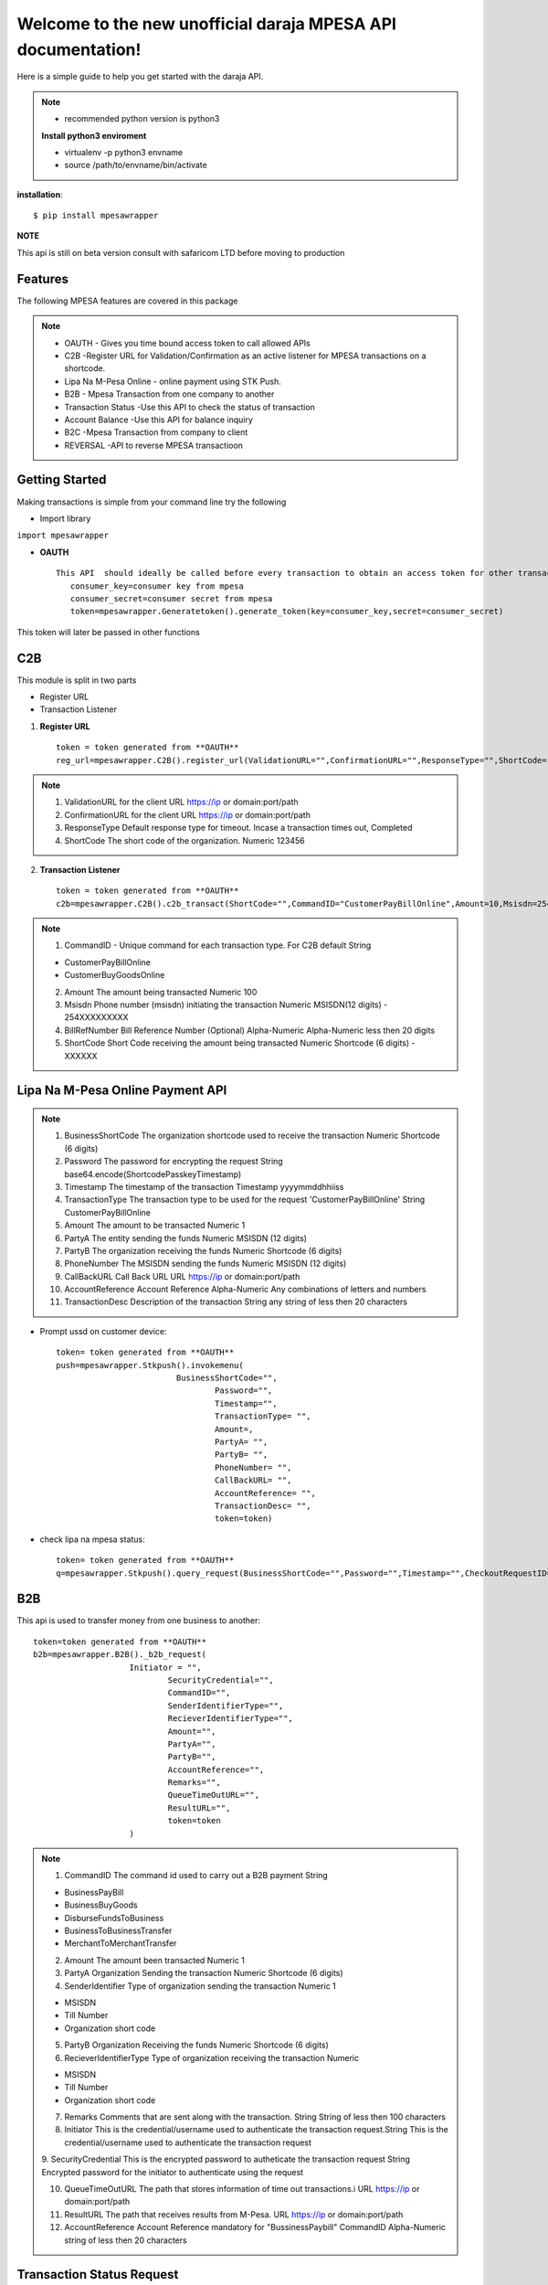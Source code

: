 .. mpesawrapper documentation master file, created by
   sphinx-quickstart on Sun Nov 26 15:37:52 2017.
   You can adapt this file completely to your liking, but it should at least
   contain the root `toctree` directive.

Welcome to the new unofficial  daraja MPESA API documentation!
======================================================


Here is a simple guide to help you get started with the   daraja API.


.. note::

 - recommended python version is python3

 **Install python3 enviroment**

 - virtualenv -p python3 envname

 - source /path/to/envname/bin/activate

**installation**::

    $ pip install mpesawrapper


**NOTE**

This api is still on beta version consult with safaricom LTD before moving to production

Features
----------------

The following MPESA features are covered in this package

.. note::
 * OAUTH - Gives you time bound access token to call allowed APIs
 * C2B -Register URL for Validation/Confirmation as an active listener for MPESA transactions on a shortcode.
 * Lipa Na M-Pesa Online -  online payment using STK Push.
 * B2B -  Mpesa Transaction from one company to another
 * Transaction Status -Use this API to check the status of transaction
 * Account Balance -Use this API for balance inquiry
 * B2C -Mpesa Transaction from company to client
 * REVERSAL  -API to reverse MPESA transactioon



Getting Started
----------------

Making transactions is simple from your command line try the following

* Import library

``import mpesawrapper``

* **OAUTH** ::

    This API  should ideally be called before every transaction to obtain an access token for other transactions
       consumer_key=consumer key from mpesa
       consumer_secret=consumer secret from mpesa
       token=mpesawrapper.Generatetoken().generate_token(key=consumer_key,secret=consumer_secret)

This token will later be passed in other functions

**C2B**
--------

This module is split in two parts

* Register URL
* Transaction Listener

1. **Register URL** ::

    token = token generated from **OAUTH**
    reg_url=mpesawrapper.C2B().register_url(ValidationURL="",ConfirmationURL="",ResponseType="",ShortCode="",token=str(token))



.. note::

  1. ValidationURL for the client URL https://ip or domain:port/path
  2. ConfirmationURL  for the client URL https://ip or domain:port/path
  3. ResponseType Default response type for timeout. Incase a transaction times out, Completed
  4. ShortCode The short code of the organization. 	Numeric	 123456


2. **Transaction Listener** ::

    token = token generated from **OAUTH**
    c2b=mpesawrapper.C2B().c2b_transact(ShortCode="",CommandID="CustomerPayBillOnline",Amount=10,Msisdn=254708374149,BillRefNumber="019903023",token=token)


.. note::

 1. CommandID - Unique command for each transaction type. For C2B default String

 - CustomerPayBillOnline
 - CustomerBuyGoodsOnline

 2. Amount The amount being transacted	Numeric	  100

 3. Msisdn Phone number (msisdn) initiating the transaction	Numeric	 MSISDN(12 digits) - 254XXXXXXXXX

 4. BillRefNumber Bill Reference Number (Optional)	Alpha-Numeric	 Alpha-Numeric less then 20 digits

 5. ShortCode Short Code receiving the amount being transacted	Numeric	 Shortcode (6 digits) - XXXXXX



**Lipa Na M-Pesa Online Payment API**
-------------------------------------

.. note::

 1. BusinessShortCode The organization shortcode used to receive the transaction Numeric	Shortcode (6 digits)

 2. Password The password for encrypting the request	String	base64.encode(ShortcodePasskeyTimestamp)

 3. Timestamp The timestamp of the transaction	Timestamp	yyyymmddhhiiss

 4. TransactionType The transaction type to be used for the request 'CustomerPayBillOnline'	String	CustomerPayBillOnline

 5. Amount  The amount to be transacted	Numeric	1

 6. PartyA The entity sending the funds	Numeric	MSISDN (12 digits)

 7. PartyB The organization receiving the funds Numeric	Shortcode (6 digits)

 8. PhoneNumber The MSISDN sending the funds	Numeric	MSISDN (12 digits)

 9. CallBackURL Call Back URL	URL	https://ip or domain:port/path

 10. AccountReference Account Reference	Alpha-Numeric	Any combinations of letters and numbers

 11. TransactionDesc Description of the transaction	String	any string of less then 20 characters

- Prompt ussd on customer device::

    token= token generated from **OAUTH**
    push=mpesawrapper.Stkpush().invokemenu(
                             BusinessShortCode="",
		                     Password="",
		                     Timestamp="",
		                     TransactionType= "",
		                     Amount=,
		                     PartyA= "",
		                     PartyB= "",
		                     PhoneNumber= "",
		                     CallBackURL= "",
		                     AccountReference= "",
		                     TransactionDesc= "",
		                     token=token)


- check lipa na mpesa status::

   token= token generated from **OAUTH**
   q=mpesawrapper.Stkpush().query_request(BusinessShortCode="",Password="",Timestamp="",CheckoutRequestID="",token=token)

**B2B**
--------

This api is used to transfer money from one business to another::

    token=token generated from **OAUTH**
    b2b=mpesawrapper.B2B()._b2b_request(
			Initiator = "",
				SecurityCredential="",
				CommandID="",
				SenderIdentifierType="",
				RecieverIdentifierType="",
				Amount="",
				PartyA="",
				PartyB="",
				AccountReference="",
				Remarks="",
				QueueTimeOutURL="",
				ResultURL="",
				token=token
			)

.. note::
 1. CommandID The command id used to carry out a B2B payment String

 - BusinessPayBill

 - BusinessBuyGoods

 - DisburseFundsToBusiness

 - BusinessToBusinessTransfer

 - MerchantToMerchantTransfer

 2. Amount The amount been transacted	Numeric	 1


 3. PartyA Organization Sending the transaction	Numeric	 Shortcode (6 digits)


 4. SenderIdentifier Type of organization sending the transaction	Numeric	1

 -  MSISDN

 - Till Number

 - Organization short code

 5. PartyB Organization Receiving the funds	Numeric	 Shortcode (6 digits)


 6. RecieverIdentifierType Type of organization receiving the transaction	Numeric

 - MSISDN

 - Till Number

 - Organization short code

 7. Remarks Comments that are sent along with the transaction.  String	 String of less then 100 characters

 8. Initiator This is the credential/username used to authenticate the transaction request.String	This is the credential/username used to authenticate the transaction request

 9. SecurityCredential This is the encrypted password to autheticate the transaction request	String	Encrypted password for
 the initiator to authenticate using the request

 10. QueueTimeOutURL The path that stores information of time out transactions.i	URL	 https://ip or domain:port/path

 11. ResultURL The path that receives results from M-Pesa.	URL	 https://ip or domain:port/path

 12. AccountReference Account Reference mandatory for "BussinessPaybill" CommandID	Alpha-Numeric	 string of less then 20 characters



**Transaction Status Request**
------------------------------

Check MPESA transaction status::

  token=token  generated from **OAUTH**
  a=mpesawrapper.TransactionStatus().get_transaction_status(
			Initiator = "",
				SecurityCredential = "",
				CommandID="",
				TransactionID="",
				PartyA="",
				IdentifierType= "",
				ResultURL="",
				QueueTimeOutURL="",
				Remarks="",
				Occasion="",
				OriginalConversationID="",
				token=token)

.. note::
 1. CommandID Takes only 'TransactionStatusQuery' command id String

 - TransactionStatusQuery

 2. PartyA Organization/MSISDN sending the transaction	Numeric

 - Shortcode (6 digits)
 - MSISDN (12 Digits)

 3. IdentifierType Type of organization receiving the transactionNumeric	1

 - MSISDN

 - Till Number

 - Organization short code

 4. Remarks Comments that are sent along with the transaction	String	sequence of characters up to 100

 5. Initiator The name of Initiator to initiating  the request	Alpha-Numeric	This is the credential/username used to
 authenticate the transaction request

 6. SecurityCredential Encrypted Credential of user getting transaction amount	String	Encrypted password for the initiator to
 authenticate the transaction request

 7. QueueTimeOutURL The path that stores information of time out transaction	URL	https://ip or domain:port/path

 8. ResultURL The path that stores information of transaction 	URL	https://ip or domain:port/path

 9. TransactionID Unique identifier to identify a transaction on M-Pesa (Use either Transaction ID or Original Conversation ID
 in the request)	Alpha-Numeric	LKXXXX1234

 10. OriginalConversationID Unique identifier to identify a request on M-Pesa that has already occurerd (Use either Transaction
 ID or Original Conversation ID in the request)	String	sXXXX-XXXX-XX

 11. Occasion Optional Parameter String Sequence of characters up to 100


**Account Balance**
---------------------

Account balance enquiry::

   token=token generated from **OAUTH**
   q=mpesawrapper.Balance().get_balance(
			Initiator="",
				SecurityCredential="",
				CommandID= "",
				PartyA="",
				IdentifierType="",
				Remarks="",
				QueueTimeOutURL="",
				ResultURL="",
				token=token
			)


.. note::

 1. CommandID  Takes only 'AccountBalance' CommandID String AccountBalance


 2.PartyA Type of organization receiving the transaction	Numeric	 XXXXXX


 3.IdentifierType Type of organization receiving the transaction Numeric

 - MSISDN
 - Till Number
 - Organization short code

 4.Remarks Comments that are sent along with the transaction.	String	sequence of characters up to 100

 5. Initiator The name of Initiator to initiating  the request	Alpha-Numeric	This is the credential/username used to
 authenticate the transaction request

 6. SecurityCredential Encrypted Credential of user getting transaction amount	String	Encrypted password for the initiator to
 authenticate the transaction request

 7.QueueTimeOutURL The path that stores information of time out transaction	URL	https://ip or domain:port/path

 8.ResultURL The path that stores information of transaction 	URL	https://ip or domain:port/path


**B2C**
--------

Business to customer MPESA transaction::

    token=generate token from **OAUTH**
    b2c=mpesawrapper.B2C().b2c_request(
			InitiatorName="",
				SecurityCredential="",
				CommandID="",
				Amount="",
				PartyA="",
				PartyB="",
				Remarks="",
				QueueTimeOutURL="",
				ResultURL="",
				Occassion="",
				token=token
			)

.. note::
 1. InitiatorName The name of the initiator initiating the request	Alpha-numeric	This is the credential/username used to authenticate the transaction request

 2. SecurityCredential Encrypted Credential of user getting transaction amount	Alpha-numeric	Encrypted password for the initiator to authenticate the transaction request

 3. CommandID Unique command for each transaction type

 - SalaryPayment
 - BusinessPayment
 - PromotionPayment
 - Alphanumeric
 - SalaryPayment
 - BusinessPayment
 - PromotionPayment

 4. Amount The amount been transacted	Numbers	00

 5. PartyA Organization /MSISDN sending the transaction	Numbers	 -Shortcode (6 digits) MSISDN (12 digits)

 6. PartyB MSISDN sending the transaction	Phone number - Country code (254) without the plus sign	-MSISDN (12 digits)

 7. Remarks Comments that are sent along with the transaction.  Alpha-numeric	sequence of characters upto 100

 8. QueueTimeOutURL The path that stores information of time out transaction	URL	https://ip or domain:port/path

 9. ResultURL The path that stores information of transactions	URL	https://ip or domain:port/path

 10. Occassion Optional Parameter	Alpha-numeric	sequence of characters up to 100


**Reversal**
-------------

API to reverse transactions::

   token=token generated from **OAUTH**
   reversal=mpesawrapper.Reversal().reversal_request(
			Initiator="",
				SecurityCredential="",
				CommandID="TransactionReversal",
				TransactionID="",
				Amount="",
				ReceiverParty="",
				RecieverIdentifierType= "",
				ResultURL="",
				QueueTimeOutURL="",
				Remarks="",
				Occasion="",
				token=token
			)




.. note::
 1. CommandID Takes only 'TransactionReversal' Command id String	TransactionReversal

 2. ReceiverParty Organization /MSISDN sending the transaction	Numeric

 - Shortcode (6 digits)
 - MSISDN (12 Digits)

 3. ReceiverIdentifierType Type of organization receiving the transaction Numeric	1

 - MSISDN

 - Till Number

 - Organization short code

 4. Remarks Comments that are sent along with the transaction.	String	sequence of characters up to 100

 5. Initiator The name of Initiator to initiating  the request	Alpha-Numeric	This is the credential/username used to authenticate the transaction request

 6. SecurityCredential Encrypted Credential of user getting transaction amount	String	Encrypted password for the initiator to authenticate the transaction request

 7. QueueTimeOutURL The path that stores information of time out transaction	URL	https://ip or domain:port/path

 8. ResultURL The path that stores information of transaction 	URL	https://ip or domain:port/path

 9. TransactionID Organization Receiving the funds	Alpha-Numeric	LKXXXX1234

 10. Occasion Optional Parameter 	String	sequence of characters up to 100


**Test Credentials**
---------------------
::

 Shortcode 1:   600147
 Initiator Name:   (Shortcode 1)	testapi
 Security Credential:   (Shortcode 1)	Safaricom147!
 Shortcode 2:   600000
 Test MSISDN:   254708374149
 ExpiryDate:   2017-11-13T18:59:13+03:00
 Lipa Na Mpesa Online Shortcode:   174379
 Lipa Na Mpesa Online PassKey:    bfb279f9aa9bdbcf158e97dd71a467cd2e0c893059b10f78e6b72ada1ed2c919


